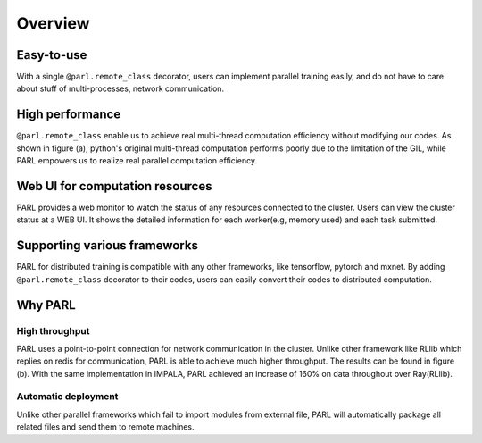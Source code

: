 Overview
=========

Easy-to-use
###########
| With a single ``@parl.remote_class`` decorator, users can implement parallel
 training easily, and do not have to care about stuff of multi-processes,
 network communication.

High performance
################
| ``@parl.remote_class`` enable us to achieve real multi-thread computation
 efficiency without modifying our codes. As shown in figure (a), python's
 original multi-thread computation performs poorly due to the limitation
 of the GIL, while PARL empowers us to realize real parallel computation
 efficiency.

Web UI for computation resources
################################

| PARL provides a web monitor to watch the status of any resources connected
 to the cluster. Users can view the cluster status at a WEB UI. It shows the
 detailed information for each worker(e.g, memory used) and each task submitted.


Supporting various frameworks
###############################
| PARL for distributed training is compatible with any other
 frameworks, like tensorflow, pytorch and mxnet. By adding ``@parl.remote_class``
 decorator to their codes, users can easily convert their codes to distributed
 computation.

Why PARL
########

High throughput
-------------------------
| PARL uses a point-to-point connection for network communication in the
 cluster. Unlike other framework like RLlib which replies on redis for
 communication, PARL is able to achieve much higher throughput. The results
 can be found in figure (b). With the same implementation in IMPALA, PARL
 achieved an increase of 160% on data throughout over Ray(RLlib).

Automatic deployment
-------------------------
| Unlike other parallel frameworks which fail to import modules from
 external file, PARL will automatically package all related files and send
 them to remote machines.

.. image:: ./comparison.png
  :width: 600px
  :align: center
